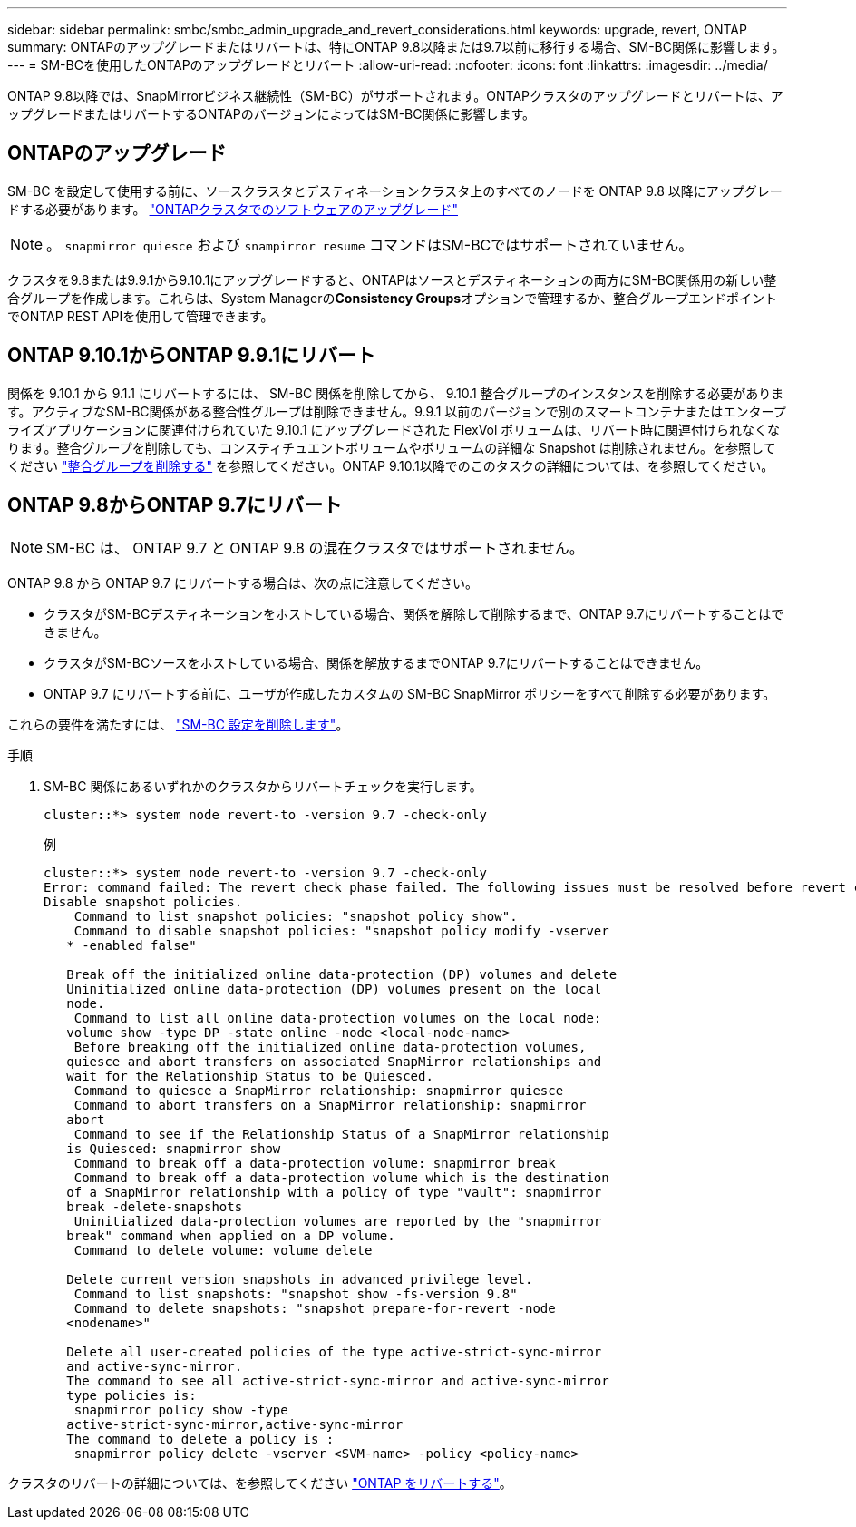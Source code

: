 ---
sidebar: sidebar 
permalink: smbc/smbc_admin_upgrade_and_revert_considerations.html 
keywords: upgrade, revert, ONTAP 
summary: ONTAPのアップグレードまたはリバートは、特にONTAP 9.8以降または9.7以前に移行する場合、SM-BC関係に影響します。 
---
= SM-BCを使用したONTAPのアップグレードとリバート
:allow-uri-read: 
:nofooter: 
:icons: font
:linkattrs: 
:imagesdir: ../media/


[role="lead"]
ONTAP 9.8以降では、SnapMirrorビジネス継続性（SM-BC）がサポートされます。ONTAPクラスタのアップグレードとリバートは、アップグレードまたはリバートするONTAPのバージョンによってはSM-BC関係に影響します。



== ONTAPのアップグレード

SM-BC を設定して使用する前に、ソースクラスタとデスティネーションクラスタ上のすべてのノードを ONTAP 9.8 以降にアップグレードする必要があります。
link:link:../upgrade/index.html["ONTAPクラスタでのソフトウェアのアップグレード"]


NOTE: 。 `snapmirror quiesce` および `snampirror resume` コマンドはSM-BCではサポートされていません。

クラスタを9.8または9.9.1から9.10.1にアップグレードすると、ONTAPはソースとデスティネーションの両方にSM-BC関係用の新しい整合グループを作成します。これらは、System Managerの**Consistency Groups**オプションで管理するか、整合グループエンドポイントでONTAP REST APIを使用して管理できます。



== ONTAP 9.10.1からONTAP 9.9.1にリバート

関係を 9.10.1 から 9.1.1 にリバートするには、 SM-BC 関係を削除してから、 9.10.1 整合グループのインスタンスを削除する必要があります。アクティブなSM-BC関係がある整合性グループは削除できません。9.9.1 以前のバージョンで別のスマートコンテナまたはエンタープライズアプリケーションに関連付けられていた 9.10.1 にアップグレードされた FlexVol ボリュームは、リバート時に関連付けられなくなります。整合グループを削除しても、コンスティチュエントボリュームやボリュームの詳細な Snapshot は削除されません。を参照してください link:../consistency-groups/delete-task.html["整合グループを削除する"] を参照してください。ONTAP 9.10.1以降でのこのタスクの詳細については、を参照してください。



== ONTAP 9.8からONTAP 9.7にリバート


NOTE: SM-BC は、 ONTAP 9.7 と ONTAP 9.8 の混在クラスタではサポートされません。

ONTAP 9.8 から ONTAP 9.7 にリバートする場合は、次の点に注意してください。

* クラスタがSM-BCデスティネーションをホストしている場合、関係を解除して削除するまで、ONTAP 9.7にリバートすることはできません。
* クラスタがSM-BCソースをホストしている場合、関係を解放するまでONTAP 9.7にリバートすることはできません。
* ONTAP 9.7 にリバートする前に、ユーザが作成したカスタムの SM-BC SnapMirror ポリシーをすべて削除する必要があります。


これらの要件を満たすには、 link:smbc_admin_removing_an_smbc_configuration.html["SM-BC 設定を削除します"]。

.手順
. SM-BC 関係にあるいずれかのクラスタからリバートチェックを実行します。
+
`cluster::*> system node revert-to -version 9.7 -check-only`

+
例

+
....
cluster::*> system node revert-to -version 9.7 -check-only
Error: command failed: The revert check phase failed. The following issues must be resolved before revert can be completed. Bring the data LIFs down on running vservers. Command to list the running vservers: vserver show -admin-state running Command to list the data LIFs that are up: network interface show -role data -status-admin up Command to bring all data LIFs down: network interface modify {-role data} -status-admin down
Disable snapshot policies.
    Command to list snapshot policies: "snapshot policy show".
    Command to disable snapshot policies: "snapshot policy modify -vserver
   * -enabled false"

   Break off the initialized online data-protection (DP) volumes and delete
   Uninitialized online data-protection (DP) volumes present on the local
   node.
    Command to list all online data-protection volumes on the local node:
   volume show -type DP -state online -node <local-node-name>
    Before breaking off the initialized online data-protection volumes,
   quiesce and abort transfers on associated SnapMirror relationships and
   wait for the Relationship Status to be Quiesced.
    Command to quiesce a SnapMirror relationship: snapmirror quiesce
    Command to abort transfers on a SnapMirror relationship: snapmirror
   abort
    Command to see if the Relationship Status of a SnapMirror relationship
   is Quiesced: snapmirror show
    Command to break off a data-protection volume: snapmirror break
    Command to break off a data-protection volume which is the destination
   of a SnapMirror relationship with a policy of type "vault": snapmirror
   break -delete-snapshots
    Uninitialized data-protection volumes are reported by the "snapmirror
   break" command when applied on a DP volume.
    Command to delete volume: volume delete

   Delete current version snapshots in advanced privilege level.
    Command to list snapshots: "snapshot show -fs-version 9.8"
    Command to delete snapshots: "snapshot prepare-for-revert -node
   <nodename>"

   Delete all user-created policies of the type active-strict-sync-mirror
   and active-sync-mirror.
   The command to see all active-strict-sync-mirror and active-sync-mirror
   type policies is:
    snapmirror policy show -type
   active-strict-sync-mirror,active-sync-mirror
   The command to delete a policy is :
    snapmirror policy delete -vserver <SVM-name> -policy <policy-name>
....


クラスタのリバートの詳細については、を参照してください link:../revert/index.html["ONTAP をリバートする"]。
